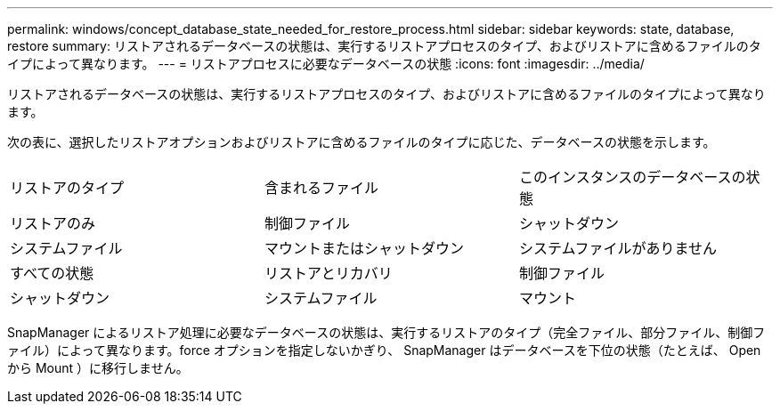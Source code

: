 ---
permalink: windows/concept_database_state_needed_for_restore_process.html 
sidebar: sidebar 
keywords: state, database, restore 
summary: リストアされるデータベースの状態は、実行するリストアプロセスのタイプ、およびリストアに含めるファイルのタイプによって異なります。 
---
= リストアプロセスに必要なデータベースの状態
:icons: font
:imagesdir: ../media/


[role="lead"]
リストアされるデータベースの状態は、実行するリストアプロセスのタイプ、およびリストアに含めるファイルのタイプによって異なります。

次の表に、選択したリストアオプションおよびリストアに含めるファイルのタイプに応じた、データベースの状態を示します。

|===


| リストアのタイプ | 含まれるファイル | このインスタンスのデータベースの状態 


 a| 
リストアのみ
 a| 
制御ファイル
 a| 
シャットダウン



 a| 
システムファイル
 a| 
マウントまたはシャットダウン
 a| 
システムファイルがありません



 a| 
すべての状態
 a| 
リストアとリカバリ
 a| 
制御ファイル



 a| 
シャットダウン
 a| 
システムファイル
 a| 
マウント

|===
SnapManager によるリストア処理に必要なデータベースの状態は、実行するリストアのタイプ（完全ファイル、部分ファイル、制御ファイル）によって異なります。force オプションを指定しないかぎり、 SnapManager はデータベースを下位の状態（たとえば、 Open から Mount ）に移行しません。
